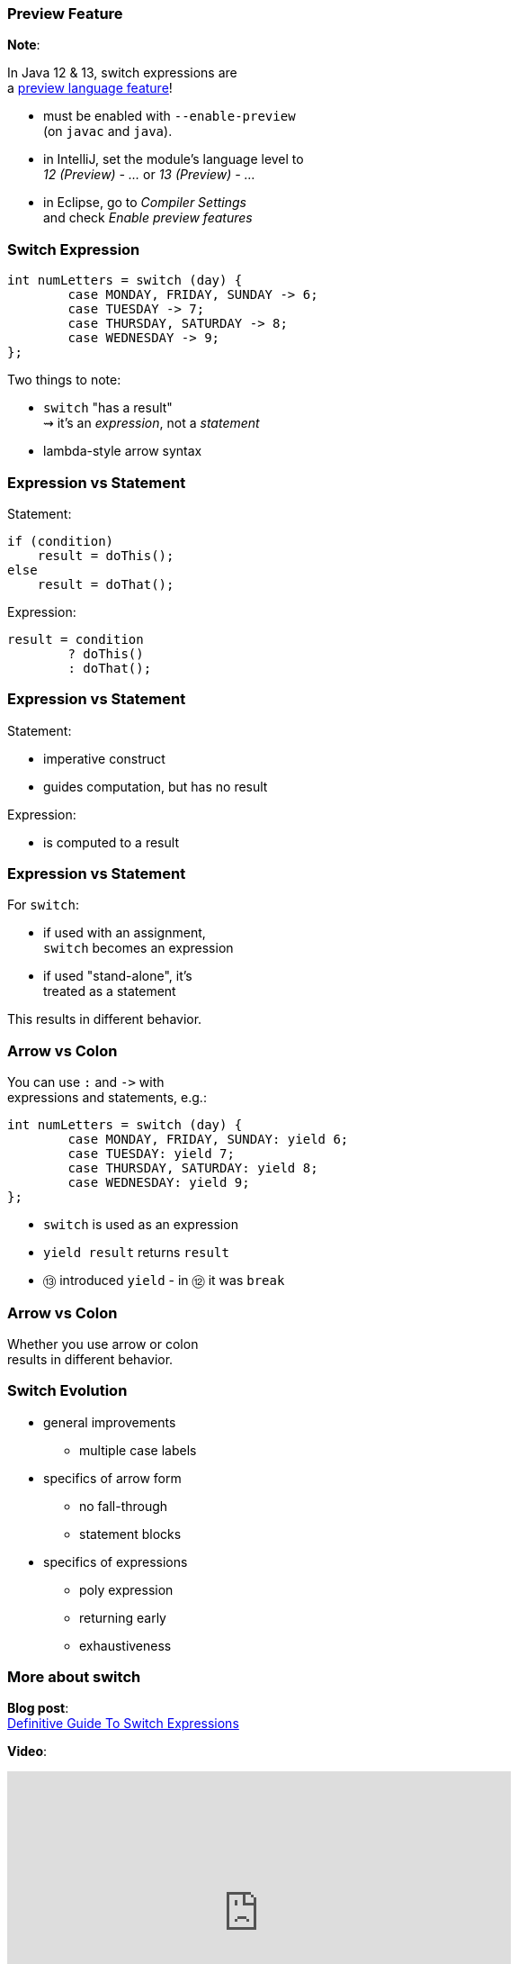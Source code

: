 === Preview Feature

*Note*:

In Java 12 & 13, switch expressions are +
a https://blog.codefx.org/java/enable-preview-language-features/[preview language feature]!

* must be enabled with `--enable-preview` +
  (on `javac` and `java`).
* in IntelliJ, set the module's language level to +
  _12 (Preview) - ..._ or _13 (Preview) - ..._
* in Eclipse, go to _Compiler Settings_ +
  and check _Enable preview features_

=== Switch Expression

```java
int numLetters = switch (day) {
	case MONDAY, FRIDAY, SUNDAY -> 6;
	case TUESDAY -> 7;
	case THURSDAY, SATURDAY -> 8;
	case WEDNESDAY -> 9;
};
```

Two things to note:

* `switch` "has a result" +
  ⇝ it's an _expression_, not a _statement_
* lambda-style arrow syntax

=== Expression vs Statement

Statement:

```java
if (condition)
    result = doThis();
else
    result = doThat();
```

Expression:

```java
result = condition
	? doThis()
	: doThat();
```

=== Expression vs Statement

Statement:

* imperative construct
* guides computation, but has no result

Expression:

* is computed to a result

=== Expression vs Statement

For `switch`:

* if used with an assignment, +
  `switch` becomes an expression
* if used "stand-alone", it's +
  treated as a statement

This results in different behavior.

=== Arrow vs Colon

You can use `:` and `\->` with +
expressions and statements, e.g.:

```java
int numLetters = switch (day) {
	case MONDAY, FRIDAY, SUNDAY: yield 6;
	case TUESDAY: yield 7;
	case THURSDAY, SATURDAY: yield 8;
	case WEDNESDAY: yield 9;
};
```

* `switch` is used as an expression
* `yield result` returns `result`
* ⑬ introduced `yield` - in ⑫ it was `break`

=== Arrow vs Colon

Whether you use arrow or colon +
results in different behavior.

=== Switch Evolution

* general improvements
** multiple case labels
* specifics of arrow form
** no fall-through
** statement blocks
* specifics of expressions
** poly expression
** returning early
** exhaustiveness

=== More about switch

*Blog post*: +
https://blog.codefx.org/java/switch-expressions/[Definitive Guide To Switch Expressions]

*Video*:

++++
<iframe width="560" height="315" src="https://www.youtube.com/embed/1znHEf3oSNI" frameborder="0" allow="autoplay; encrypted-media" allowfullscreen></iframe>
++++

https://youtube.com/nipafx[youtube.com/nipafx]
